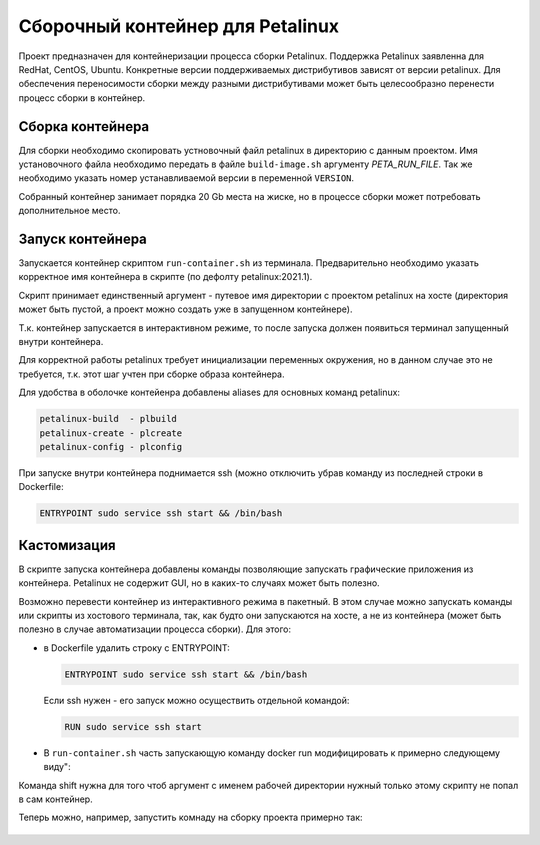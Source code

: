 Сборочный контейнер для Petalinux
###############################################################################
Проект предназначен для контейнеризации процесса сборки Petalinux. Поддержка
Petalinux заявленна для RedHat, CentOS, Ubuntu. Конкретные версии
поддерживаемых дистрибутивов зависят от версии petalinux. Для обеспечения
переносимости сборки между разными дистрибутивами может быть целесообразно
перенести процесс сборки в контейнер.


Сборка контейнера
----------------------------------------
Для сборки необходимо скопировать устновочный файл petalinux в директорию с
данным проектом. Имя установочного файла необходимо передать в файле
``build-image.sh`` аргументу `PETA_RUN_FILE`. Так же необходимо указать
номер устанавливаемой версии в переменной ``VERSION``. 

Собранный контейнер занимает порядка 20 Gb места на жиске, но в процессе сборки
может потребовать дополнительное место.

Запуск контейнера
----------------------------------------
Запускается контейнер скриптом ``run-container.sh`` из терминала. Предварительно
необходимо указать корректное имя контейнера в скрипте (по дефолту
petalinux:2021.1).

Скрипт принимает единственный аргумент - путевое имя директории с проектом
petalinux на хосте (директория может быть пустой, а проект можно создать уже в
запущенном контейнере).

Т.к. контейнер запускается в интерактивном режиме, то после запуска должен
появиться терминал запущенный внутри контейнера. 

Для корректной работы petalinux требует инициализации переменных окружения, но в
данном случае это не требуется, т.к.  этот шаг учтен при сборке образа
контейнера.

Для удобства в оболочке контейенра добавлены aliases для основных команд
petalinux:

.. code-block::

   petalinux-build  - plbuild
   petalinux-create - plcreate
   petalinux-config - plconfig

При запуске внутри контейнера поднимается ssh (можно отключить убрав команду из
последней строки в Dockerfile:

.. code-block:: docker

   ENTRYPOINT sudo service ssh start && /bin/bash

Кастомизация
----------------------------------------
В скрипте запуска контейнера добавлены команды позволяющие запускать графические
приложения из контейнера. Petalinux не содержит GUI, но в каких-то случаях может
быть полезно.

Возможно перевести контейнер из интерактивного режима в пакетный. В этом случае
можно запускать команды или скрипты из хостового терминала, так, как будто они
запускаются на хосте, а не из контейнера (может быть полезно в случае
автоматизации процесса сборки). Для этого:

* в Dockerfile удалить строку с ENTRYPOINT:

  .. code-block:: docker

     ENTRYPOINT sudo service ssh start && /bin/bash

  Если ssh нужен - его запуск можно осуществить отдельной командой:

  .. code-block:: docker

     RUN sudo service ssh start

* В ``run-container.sh`` часть запускающую команду docker run модифицировать к
  примерно следующему виду":

  .. code-clock:: sh

     PROJ_DIR=$1
     shift

     docker run                                                  \
         -ti                                                     \
         --rm                                                    \
         --privileged -v /dev/bus/usb:/dev/bus/usb               \
         -e DISPLAY=$DISPLAY                                     \
         -v /tmp/.X11-unix:/tmp/.X11-unix                        \
         --net="host"                                            \
         -v $HOME/.Xauthority:/home/vivado/.Xauthority           \
         -v $PROJ_DIR:/home/vivado/project                       \
         petalinux:2021.1                                        \
         "$@"

Команда shift нужна для того чтоб аргумент с именем рабочей директории нужный
только этому скрипту не попал в сам контейнер.

Теперь можно, например, запустить комнаду на сборку проекта примерно так:

  .. code-clock:: sh

     ./run-container.sh /home/igor/peta-project plbuild


